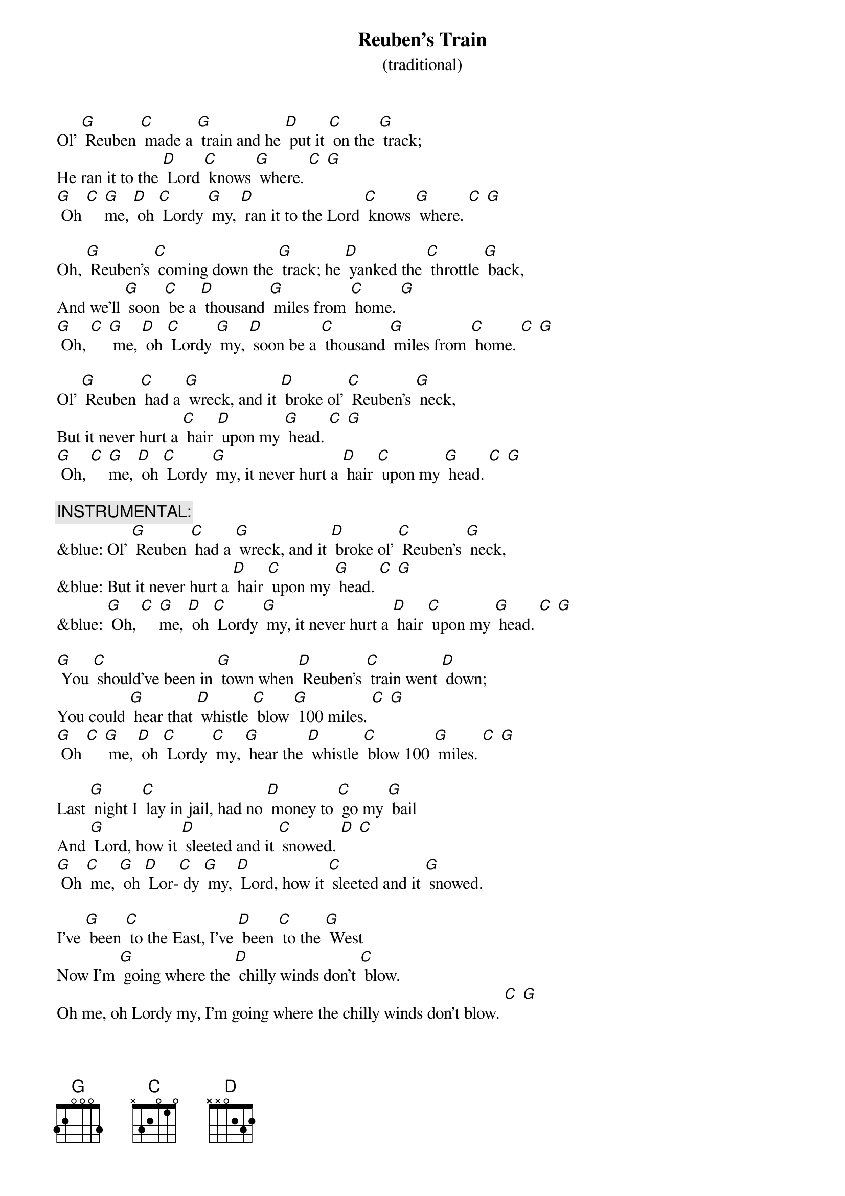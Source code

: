 {t: Reuben’s Train }
{st: (traditional)}

Ol’ [G] Reuben [C] made a [G] train and he [D] put it [C] on the [G] track;
He ran it to the [D] Lord [C] knows [G] where. [C] [G]
[G] Oh [C] [G]me, [D] oh [C] Lordy [G] my, [D] ran it to the Lord [C] knows [G] where. [C] [G]

Oh, [G] Reuben’s [C] coming down the [G] track; he [D] yanked the [C] throttle [G] back,
And we’ll [G] soon [C] be a [D] thousand [G] miles from [C] home. [G]
[G] Oh, [C] [G] me, [D] oh [C] Lordy [G] my, [D] soon be a [C] thousand [G] miles from [C] home. [C] [G]

Ol’ [G] Reuben [C] had a [G] wreck, and it [D] broke ol’ [C] Reuben’s [G] neck,
But it never hurt a [C] hair [D] upon my [G] head. [C] [G]
[G] Oh, [C] [G]me, [D] oh [C] Lordy [G] my, it never hurt a [D] hair [C] upon my [G] head. [C] [G]

{c: INSTRUMENTAL:}
&blue: Ol’ [G] Reuben [C] had a [G] wreck, and it [D] broke ol’ [C] Reuben’s [G] neck,
&blue: But it never hurt a [D] hair [C] upon my [G] head. [C] [G]
&blue: [G] Oh, [C] [G]me, [D] oh [C] Lordy [G] my, it never hurt a [D] hair [C] upon my [G] head. [C] [G]

[G] You [C] should’ve been in [G] town when [D] Reuben’s [C] train went [D] down;
You could [G] hear that [D] whistle [C] blow [G] 100 miles. [C] [G]
[G] Oh [C] [G] me, [D] oh [C] Lordy [C] my, [G] hear the [D] whistle [C] blow 100 [G] miles. [C] [G]

Last [G] night I [C] lay in jail, had no [D] money to [C] go my [G] bail
And [G] Lord, how it [D] sleeted and it [C] snowed. [D] [C]
[G] Oh [C] me, [G] oh [D] Lor-[C] dy [G] my, [D] Lord, how it [C] sleeted and it [G] snowed.

I’ve [G] been [C] to the East, I’ve [D] been [C] to the [G] West
Now I’m [G] going where the [D] chilly winds don’t [C] blow.
Oh me, oh Lordy my, I’m going where the chilly winds don’t blow. [C] [G]

[G] Oh, the [C] train that I [D] ride is 100 [C] coaches long,
You can [G] hear the [D] whistle blow [C] 100 miles. [C] [G]
[G] Oh [C] me, [G] oh [D] Lordy [C] my, you can [G] hear the [D] whistle blow [C] 100 [G] miles.

{c: INSTRUMENTAL:}
&blue: [G] Oh the train that I [G] ride is [D] 100 [C] coaches long,
&blue: You can [G] hear the [D] whistle [C] blow 100 [C] miles.
&blue: [G] Oh [C] me, [G] oh [D] Lordy [C] my, you can [G] hear the [D] whistle blow [C] 100 [G] miles.

I’m a-[G] going [C] down the [G] track; I ain’t [D] never [C] coming [D] back,
I’m a [G] thousand miles [D] away from my home.
[G] Oh, [C] me, [D] oh [G] Lordy [C] my, I’m a thousand miles [D] away from my home. [C] [G]


